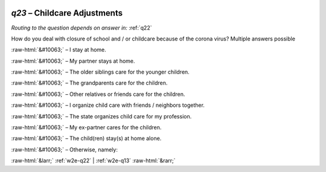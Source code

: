 .. _w2e-q23:

 
 .. role:: raw-html(raw) 
        :format: html 

`q23` – Childcare Adjustments
=========================
*Routing to the question depends on answer in:* :ref:`q22`

How do you deal with closure of school and / or childcare because of the corona virus? Multiple answers possible

:raw-html:`&#10063;` – I stay at home.

:raw-html:`&#10063;` – My partner stays at home.

:raw-html:`&#10063;` – The older siblings care for the younger children.

:raw-html:`&#10063;` – The grandparents care for the children.

:raw-html:`&#10063;` – Other relatives or friends care for the children.

:raw-html:`&#10063;` – I organize child care with friends / neighbors together.

:raw-html:`&#10063;` – The state organizes child care for my profession.

:raw-html:`&#10063;` – My ex-partner cares for the children.

:raw-html:`&#10063;` – The child(ren) stay(s) at home alone.

:raw-html:`&#10063;` – Otherwise, namely:


.. image:: ../_screenshots/w2-q23.png


:raw-html:`&larr;` :ref:`w2e-q22` | :ref:`w2e-q13` :raw-html:`&rarr;`
